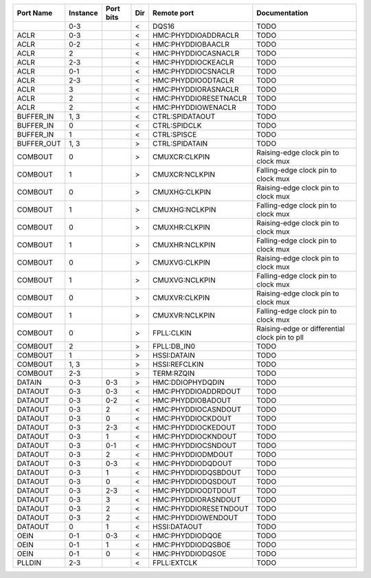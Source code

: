 +------------+----------+-----------+-----+-----------------------+-----------------------------------------------+
|  Port Name | Instance | Port bits | Dir |           Remote port |                                 Documentation |
+============+==========+===========+=====+=======================+===============================================+
|            |      0-3 |           |   < |                 DQS16 |                                          TODO |
+------------+----------+-----------+-----+-----------------------+-----------------------------------------------+
|       ACLR |      0-3 |           |   < |   HMC:PHYDDIOADDRACLR |                                          TODO |
+------------+----------+-----------+-----+-----------------------+-----------------------------------------------+
|       ACLR |      0-2 |           |   < |     HMC:PHYDDIOBAACLR |                                          TODO |
+------------+----------+-----------+-----+-----------------------+-----------------------------------------------+
|       ACLR |        2 |           |   < |   HMC:PHYDDIOCASNACLR |                                          TODO |
+------------+----------+-----------+-----+-----------------------+-----------------------------------------------+
|       ACLR |      2-3 |           |   < |    HMC:PHYDDIOCKEACLR |                                          TODO |
+------------+----------+-----------+-----+-----------------------+-----------------------------------------------+
|       ACLR |      0-1 |           |   < |    HMC:PHYDDIOCSNACLR |                                          TODO |
+------------+----------+-----------+-----+-----------------------+-----------------------------------------------+
|       ACLR |      2-3 |           |   < |    HMC:PHYDDIOODTACLR |                                          TODO |
+------------+----------+-----------+-----+-----------------------+-----------------------------------------------+
|       ACLR |        3 |           |   < |   HMC:PHYDDIORASNACLR |                                          TODO |
+------------+----------+-----------+-----+-----------------------+-----------------------------------------------+
|       ACLR |        2 |           |   < | HMC:PHYDDIORESETNACLR |                                          TODO |
+------------+----------+-----------+-----+-----------------------+-----------------------------------------------+
|       ACLR |        2 |           |   < |    HMC:PHYDDIOWENACLR |                                          TODO |
+------------+----------+-----------+-----+-----------------------+-----------------------------------------------+
|  BUFFER_IN |     1, 3 |           |   < |       CTRL:SPIDATAOUT |                                          TODO |
+------------+----------+-----------+-----+-----------------------+-----------------------------------------------+
|  BUFFER_IN |        0 |           |   < |          CTRL:SPIDCLK |                                          TODO |
+------------+----------+-----------+-----+-----------------------+-----------------------------------------------+
|  BUFFER_IN |        1 |           |   < |           CTRL:SPISCE |                                          TODO |
+------------+----------+-----------+-----+-----------------------+-----------------------------------------------+
| BUFFER_OUT |     1, 3 |           |   > |        CTRL:SPIDATAIN |                                          TODO |
+------------+----------+-----------+-----+-----------------------+-----------------------------------------------+
|    COMBOUT |        0 |           |   > |         CMUXCR:CLKPIN |           Raising-edge clock pin to clock mux |
+------------+----------+-----------+-----+-----------------------+-----------------------------------------------+
|    COMBOUT |        1 |           |   > |        CMUXCR:NCLKPIN |           Falling-edge clock pin to clock mux |
+------------+----------+-----------+-----+-----------------------+-----------------------------------------------+
|    COMBOUT |        0 |           |   > |         CMUXHG:CLKPIN |           Raising-edge clock pin to clock mux |
+------------+----------+-----------+-----+-----------------------+-----------------------------------------------+
|    COMBOUT |        1 |           |   > |        CMUXHG:NCLKPIN |           Falling-edge clock pin to clock mux |
+------------+----------+-----------+-----+-----------------------+-----------------------------------------------+
|    COMBOUT |        0 |           |   > |         CMUXHR:CLKPIN |           Raising-edge clock pin to clock mux |
+------------+----------+-----------+-----+-----------------------+-----------------------------------------------+
|    COMBOUT |        1 |           |   > |        CMUXHR:NCLKPIN |           Falling-edge clock pin to clock mux |
+------------+----------+-----------+-----+-----------------------+-----------------------------------------------+
|    COMBOUT |        0 |           |   > |         CMUXVG:CLKPIN |           Raising-edge clock pin to clock mux |
+------------+----------+-----------+-----+-----------------------+-----------------------------------------------+
|    COMBOUT |        1 |           |   > |        CMUXVG:NCLKPIN |           Falling-edge clock pin to clock mux |
+------------+----------+-----------+-----+-----------------------+-----------------------------------------------+
|    COMBOUT |        0 |           |   > |         CMUXVR:CLKPIN |           Raising-edge clock pin to clock mux |
+------------+----------+-----------+-----+-----------------------+-----------------------------------------------+
|    COMBOUT |        1 |           |   > |        CMUXVR:NCLKPIN |           Falling-edge clock pin to clock mux |
+------------+----------+-----------+-----+-----------------------+-----------------------------------------------+
|    COMBOUT |        0 |           |   > |            FPLL:CLKIN | Raising-edge or differential clock pin to pll |
+------------+----------+-----------+-----+-----------------------+-----------------------------------------------+
|    COMBOUT |        2 |           |   > |           FPLL:DB_IN0 |                                          TODO |
+------------+----------+-----------+-----+-----------------------+-----------------------------------------------+
|    COMBOUT |        1 |           |   > |           HSSI:DATAIN |                                          TODO |
+------------+----------+-----------+-----+-----------------------+-----------------------------------------------+
|    COMBOUT |     1, 3 |           |   > |         HSSI:REFCLKIN |                                          TODO |
+------------+----------+-----------+-----+-----------------------+-----------------------------------------------+
|    COMBOUT |      2-3 |           |   > |            TERM:RZQIN |                                          TODO |
+------------+----------+-----------+-----+-----------------------+-----------------------------------------------+
|     DATAIN |      0-3 |       0-3 |   > |      HMC:DDIOPHYDQDIN |                                          TODO |
+------------+----------+-----------+-----+-----------------------+-----------------------------------------------+
|    DATAOUT |      0-3 |       0-3 |   < |   HMC:PHYDDIOADDRDOUT |                                          TODO |
+------------+----------+-----------+-----+-----------------------+-----------------------------------------------+
|    DATAOUT |      0-3 |       0-2 |   < |     HMC:PHYDDIOBADOUT |                                          TODO |
+------------+----------+-----------+-----+-----------------------+-----------------------------------------------+
|    DATAOUT |      0-3 |         2 |   < |   HMC:PHYDDIOCASNDOUT |                                          TODO |
+------------+----------+-----------+-----+-----------------------+-----------------------------------------------+
|    DATAOUT |      0-3 |         0 |   < |     HMC:PHYDDIOCKDOUT |                                          TODO |
+------------+----------+-----------+-----+-----------------------+-----------------------------------------------+
|    DATAOUT |      0-3 |       2-3 |   < |    HMC:PHYDDIOCKEDOUT |                                          TODO |
+------------+----------+-----------+-----+-----------------------+-----------------------------------------------+
|    DATAOUT |      0-3 |         1 |   < |    HMC:PHYDDIOCKNDOUT |                                          TODO |
+------------+----------+-----------+-----+-----------------------+-----------------------------------------------+
|    DATAOUT |      0-3 |       0-1 |   < |    HMC:PHYDDIOCSNDOUT |                                          TODO |
+------------+----------+-----------+-----+-----------------------+-----------------------------------------------+
|    DATAOUT |      0-3 |         2 |   < |     HMC:PHYDDIODMDOUT |                                          TODO |
+------------+----------+-----------+-----+-----------------------+-----------------------------------------------+
|    DATAOUT |      0-3 |       0-3 |   < |     HMC:PHYDDIODQDOUT |                                          TODO |
+------------+----------+-----------+-----+-----------------------+-----------------------------------------------+
|    DATAOUT |      0-3 |         1 |   < |   HMC:PHYDDIODQSBDOUT |                                          TODO |
+------------+----------+-----------+-----+-----------------------+-----------------------------------------------+
|    DATAOUT |      0-3 |         0 |   < |    HMC:PHYDDIODQSDOUT |                                          TODO |
+------------+----------+-----------+-----+-----------------------+-----------------------------------------------+
|    DATAOUT |      0-3 |       2-3 |   < |    HMC:PHYDDIOODTDOUT |                                          TODO |
+------------+----------+-----------+-----+-----------------------+-----------------------------------------------+
|    DATAOUT |      0-3 |         3 |   < |   HMC:PHYDDIORASNDOUT |                                          TODO |
+------------+----------+-----------+-----+-----------------------+-----------------------------------------------+
|    DATAOUT |      0-3 |         2 |   < | HMC:PHYDDIORESETNDOUT |                                          TODO |
+------------+----------+-----------+-----+-----------------------+-----------------------------------------------+
|    DATAOUT |      0-3 |         2 |   < |    HMC:PHYDDIOWENDOUT |                                          TODO |
+------------+----------+-----------+-----+-----------------------+-----------------------------------------------+
|    DATAOUT |        0 |         1 |   < |          HSSI:DATAOUT |                                          TODO |
+------------+----------+-----------+-----+-----------------------+-----------------------------------------------+
|       OEIN |      0-1 |       0-3 |   < |       HMC:PHYDDIODQOE |                                          TODO |
+------------+----------+-----------+-----+-----------------------+-----------------------------------------------+
|       OEIN |      0-1 |         1 |   < |     HMC:PHYDDIODQSBOE |                                          TODO |
+------------+----------+-----------+-----+-----------------------+-----------------------------------------------+
|       OEIN |      0-1 |         0 |   < |      HMC:PHYDDIODQSOE |                                          TODO |
+------------+----------+-----------+-----+-----------------------+-----------------------------------------------+
|     PLLDIN |      2-3 |           |   < |           FPLL:EXTCLK |                                          TODO |
+------------+----------+-----------+-----+-----------------------+-----------------------------------------------+
